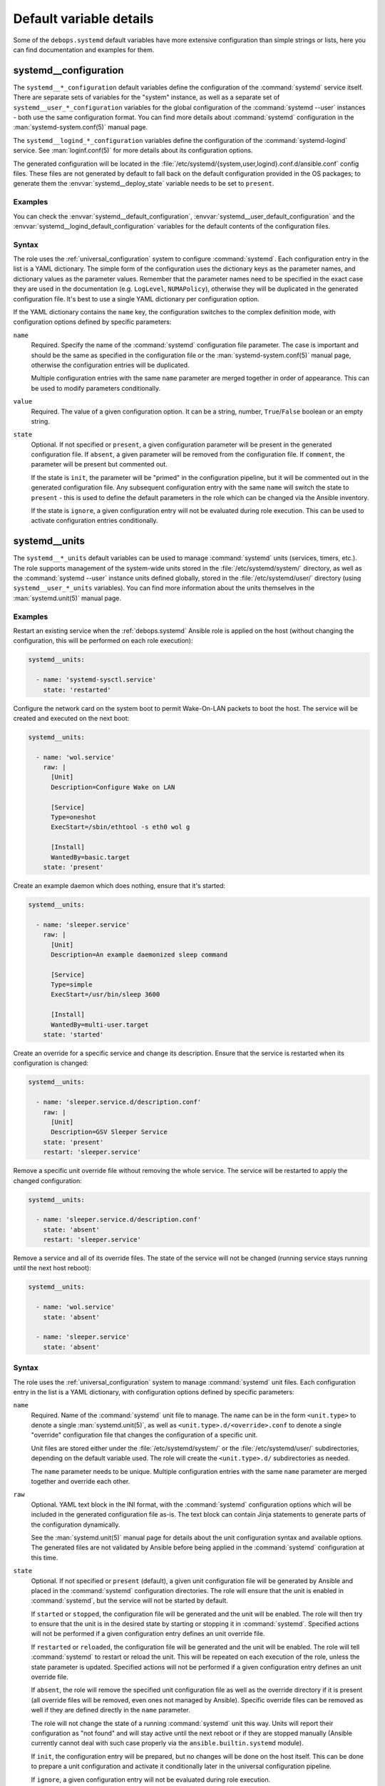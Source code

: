 .. Copyright (C) 2023 Maciej Delmanowski <drybjed@gmail.com>
.. Copyright (C) 2023 DebOps <https://debops.org/>
.. SPDX-License-Identifier: GPL-3.0-only

Default variable details
========================

Some of the ``debops.systemd`` default variables have more extensive
configuration than simple strings or lists, here you can find documentation and
examples for them.

.. only:: html

   .. contents::
      :local:
      :depth: 1


.. _systemd__ref_configuration:

systemd__configuration
----------------------

The ``systemd__*_configuration`` default variables define the configuration of
the :command:`systemd` service itself. There are separate sets of variables for
the "system" instance, as well as a separate set of
``systemd__user_*_configuration`` variables for the global configuration of the
:command:`systemd --user` instances - both use the same configuration format.
You can find more details about :command:`systemd` configuration in the
:man:`systemd-system.conf(5)` manual page.

The ``systemd__logind_*_configuration`` variables define the configuration of
the :command:`systemd-logind` service. See :man:`loginf.conf(5)` for more
details about its configuration options.

The generated configuration will be located in the
:file:`/etc/systemd/{system,user,logind}.conf.d/ansible.conf` config files.
These files are not generated by default to fall back on the default
configuration provided in the OS packages; to generate them the
:envvar:`systemd__deploy_state` variable needs to be set to ``present``.

Examples
~~~~~~~~

You can check the :envvar:`systemd__default_configuration`,
:envvar:`systemd__user_default_configuration` and the
:envvar:`systemd__logind_default_configuration` variables for the default
contents of the configuration files.

Syntax
~~~~~~

The role uses the :ref:`universal_configuration` system to configure
:command:`systemd`. Each configuration entry in the list is a YAML dictionary.
The simple form of the configuration uses the dictionary keys as the parameter
names, and dictionary values as the parameter values. Remember that the
parameter names need to be specified in the exact case they are used in the
documentation (e.g.  ``LogLevel``, ``NUMAPolicy``), otherwise they will be
duplicated in the generated configuration file. It's best to use a single YAML
dictionary per configuration option.

If the YAML dictionary contains the ``name`` key, the configuration switches to
the complex definition mode, with configuration options defined by specific
parameters:

``name``
  Required. Specify the name of the :command:`systemd` configuration file
  parameter. The case is important and should be the same as specified in the
  configuration file or the :man:`systemd-system.conf(5)` manual page,
  otherwise the configuration entries will be duplicated.

  Multiple configuration entries with the same ``name`` parameter are merged
  together in order of appearance. This can be used to modify parameters
  conditionally.

``value``
  Required. The value of a given configuration option. It can be a string,
  number, ``True``/``False`` boolean or an empty string.

``state``
  Optional. If not specified or ``present``, a given configuration parameter
  will be present in the generated configuration file. If ``absent``, a given
  parameter will be removed from the configuration file. If ``comment``, the
  parameter will be present but commented out.

  If the state is ``init``, the parameter will be "primed" in the configuration
  pipeline, but it will be commented out in the generated configuration file.
  Any subsequent configuration entry with the same ``name`` will switch the
  state to ``present`` - this is used to define the default parameters in the
  role which can be changed via the Ansible inventory.

  If the state is ``ignore``, a given configuration entry will not be evaluated
  during role execution. This can be used to activate configuration entries
  conditionally.


.. _systemd__ref_units:

systemd__units
--------------

The ``systemd__*_units`` default variables can be used to manage
:command:`systemd` units (services, timers, etc.). The role supports management
of the system-wide units stored in the :file:`/etc/systemd/system/` directory,
as well as the :command:`systemd --user` instance units defined globally,
stored in the :file:`/etc/systemd/user/` directory (using
``systemd__user_*_units`` variables). You can find more information about the
units themselves in the :man:`systemd.unit(5)` manual page.

Examples
~~~~~~~~

Restart an existing service when the :ref:`debops.systemd` Ansible role is
applied on the host (without changing the configuration, this will be performed
on each role execution):

.. code-block:: yaml

   systemd__units:

     - name: 'systemd-sysctl.service'
       state: 'restarted'

Configure the network card on the system boot to permit Wake-On-LAN packets to
boot the host. The service will be created and executed on the next boot:

.. code-block:: yaml

   systemd__units:

     - name: 'wol.service'
       raw: |
         [Unit]
         Description=Configure Wake on LAN

         [Service]
         Type=oneshot
         ExecStart=/sbin/ethtool -s eth0 wol g

         [Install]
         WantedBy=basic.target
       state: 'present'

Create an example daemon which does nothing, ensure that it's started:

.. code-block:: yaml

   systemd__units:

     - name: 'sleeper.service'
       raw: |
         [Unit]
         Description=An example daemonized sleep command

         [Service]
         Type=simple
         ExecStart=/usr/bin/sleep 3600

         [Install]
         WantedBy=multi-user.target
       state: 'started'

Create an override for a specific service and change its description. Ensure
that the service is restarted when its configuration is changed:

.. code-block:: yaml

   systemd__units:

     - name: 'sleeper.service.d/description.conf'
       raw: |
         [Unit]
         Description=GSV Sleeper Service
       state: 'present'
       restart: 'sleeper.service'

Remove a specific unit override file without removing the whole service. The
service will be restarted to apply the changed configuration:

.. code-block:: yaml

   systemd__units:

     - name: 'sleeper.service.d/description.conf'
       state: 'absent'
       restart: 'sleeper.service'

Remove a service and all of its override files. The state of the service will
not be changed (running service stays running until the next host reboot):

.. code-block:: yaml

   systemd__units:

     - name: 'wol.service'
       state: 'absent'

     - name: 'sleeper.service'
       state: 'absent'

Syntax
~~~~~~

The role uses the :ref:`universal_configuration` system to manage
:command:`systemd` unit files. Each configuration entry in the list is a YAML
dictionary, with configuration options defined by specific parameters:

``name``
  Required. Name of the :command:`systemd` unit file to manage. The name can be
  in the form ``<unit.type>`` to denote a single :man:`systemd.unit(5)`, as
  well as ``<unit.type>.d/<override>.conf`` to denote a single "override"
  configuration file that changes the configuration of a specific unit.

  Unit files are stored either under the :file:`/etc/systemd/system/` or the
  :file:`/etc/systemd/user/` subdirectories, depending on the default variable
  used. The role will create the ``<unit.type>.d/`` subdirectories as needed.

  The ``name`` parameter needs to be unique. Multiple configuration entries
  with the same ``name`` parameter are merged together and override each other.

``raw``
  Optional. YAML text block in the INI format, with the :command:`systemd`
  configuration options which will be included in the generated configuration
  file as-is. The text block can contain Jinja statements to generate parts of
  the configuration dynamically.

  See the :man:`systemd.unit(5)` manual page for details about the unit
  configuration syntax and available options. The generated files are not
  validated by Ansible before being applied in the :command:`systemd`
  configuration at this time.

``state``
  Optional. If not specified or ``present`` (default), a given unit
  configuration file will be generated by Ansible and placed in the
  :command:`systemd` configuration directories. The role will ensure that the
  unit is enabled in :command:`systemd`, but the service will not be started by
  default.

  If ``started`` or ``stopped``, the configuration file will be generated and
  the unit will be enabled. The role will then try to ensure that the unit is
  in the desired state by starting or stopping it in :command:`systemd`.
  Specified actions will not be performed if a given configuration entry
  defines an unit override file.

  If ``restarted`` or ``reloaded``, the configuration file will be generated
  and the unit will be enabled. The role will tell :command:`systemd` to
  restart or reload the unit. This will be repeated on each execution of the
  role, unless the state parameter is updated. Specified actions will not be
  performed if a given configuration entry defines an unit override file.

  If ``absent``, the role will remove the specified unit configuration file as
  well as the override directory if it is present (all override files will be
  removed, even ones not managed by Ansible). Specific override files can be
  removed as well if they are defined directly in the ``name`` parameter.

  The role will not change the state of a running :command:`systemd` unit this
  way. Units will report their configuration as "not found" and will stay
  active until the next reboot or if they are stopped manually (Ansible
  currently cannot deal with such case properly via the
  ``ansible.builtin.systemd`` module).

  If ``init``, the configuration entry will be prepared, but no changes will be
  done on the host itself. This can be done to prepare a unit configuration and
  activate it conditionally later in the universal configuration pipeline.

  If ``ignore``, a given configuration entry will not be evaluated during role
  execution.

``restart``
  Optional. Specify the name of a :command:`systemd` unit (not the override).
  If a given entry generates a configuration file for a unit or its override
  with a "changed" state, or a given override is removed, the role will tell
  :command:`systemd` to restart a specified unit. This can be used to
  automatically restart services when their configuration is changed using unit
  override files. Because the template system in Ansible is idempotent,
  subsequent executions of the role should not restart the unit again when this
  parameter is used. This parameter is supported only for the system-wide unit
  configuration, not the "global" user configuration.

``comment``
  Optional. String or YAML text block with comments included in the generated
  configuration file.

``enabled``
  Optional, boolean. If ``True`` (default), the managed unit will be enabled in
  :command:`systemd` to be started on boot. If ``False``, the unit will not be
  started by default.

``masked``
  Optional, boolean. If ``True``, the role will tell :command:`systemd` to
  "mask" a unit to make it impossible to start, creating a symlink to
  :file:`/dev/null` file. If ``False``, a given unit will be "unmasked", so
  that it can be managed again.

``force``
  Optional, boolean. If ``True``, instruct the ``ansible.builtin.systemd``
  module to override existing symlinks.
